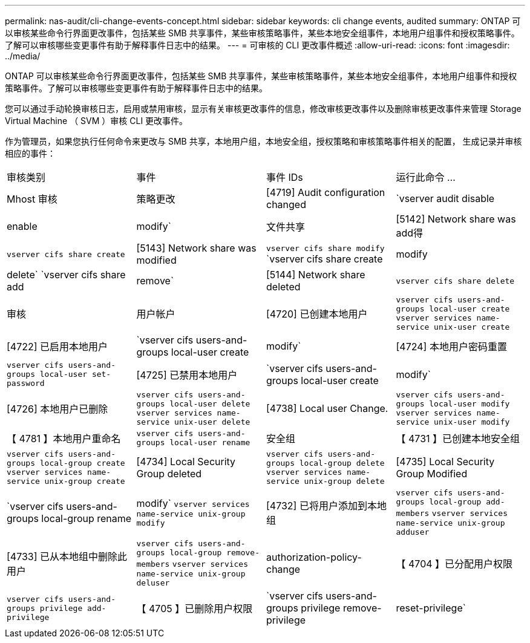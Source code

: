 ---
permalink: nas-audit/cli-change-events-concept.html 
sidebar: sidebar 
keywords: cli change events, audited 
summary: ONTAP 可以审核某些命令行界面更改事件，包括某些 SMB 共享事件，某些审核策略事件，某些本地安全组事件，本地用户组事件和授权策略事件。了解可以审核哪些变更事件有助于解释事件日志中的结果。 
---
= 可审核的 CLI 更改事件概述
:allow-uri-read: 
:icons: font
:imagesdir: ../media/


[role="lead"]
ONTAP 可以审核某些命令行界面更改事件，包括某些 SMB 共享事件，某些审核策略事件，某些本地安全组事件，本地用户组事件和授权策略事件。了解可以审核哪些变更事件有助于解释事件日志中的结果。

您可以通过手动轮换审核日志，启用或禁用审核，显示有关审核更改事件的信息，修改审核更改事件以及删除审核更改事件来管理 Storage Virtual Machine （ SVM ）审核 CLI 更改事件。

作为管理员，如果您执行任何命令来更改与 SMB 共享，本地用户组，本地安全组，授权策略和审核策略事件相关的配置， 生成记录并审核相应的事件：

|===


| 审核类别 | 事件 | 事件 IDs | 运行此命令 ... 


 a| 
Mhost 审核
 a| 
策略更改
 a| 
[4719] Audit configuration changed
 a| 
`vserver audit disable|enable|modify`



 a| 
文件共享
 a| 
[5142] Network share was add得
 a| 
`vserver cifs share create`



 a| 
[5143] Network share was modified
 a| 
`vserver cifs share modify` `vserver cifs share create|modify|delete` `vserver cifs share add|remove`



 a| 
[5144] Network share deleted
 a| 
`vserver cifs share delete`



 a| 
审核
 a| 
用户帐户
 a| 
[4720] 已创建本地用户
 a| 
`vserver cifs users-and-groups local-user create` `vserver services name-service unix-user create`



 a| 
[4722] 已启用本地用户
 a| 
`vserver cifs users-and-groups local-user create|modify`



 a| 
[4724] 本地用户密码重置
 a| 
`vserver cifs users-and-groups local-user set-password`



 a| 
[4725] 已禁用本地用户
 a| 
`vserver cifs users-and-groups local-user create|modify`



 a| 
[4726] 本地用户已删除
 a| 
`vserver cifs users-and-groups local-user delete` `vserver services name-service unix-user delete`



 a| 
[4738] Local user Change.
 a| 
`vserver cifs users-and-groups local-user modify` `vserver services name-service unix-user modify`



 a| 
【 4781 】本地用户重命名
 a| 
`vserver cifs users-and-groups local-user rename`



 a| 
安全组
 a| 
【 4731 】已创建本地安全组
 a| 
`vserver cifs users-and-groups local-group create` `vserver services name-service unix-group create`



 a| 
[4734] Local Security Group deleted
 a| 
`vserver cifs users-and-groups local-group delete` `vserver services name-service unix-group delete`



 a| 
[4735] Local Security Group Modified
 a| 
`vserver cifs users-and-groups local-group rename|modify` `vserver services name-service unix-group modify`



 a| 
[4732] 已将用户添加到本地组
 a| 
`vserver cifs users-and-groups local-group add-members` `vserver services name-service unix-group adduser`



 a| 
[4733] 已从本地组中删除此用户
 a| 
`vserver cifs users-and-groups local-group remove-members` `vserver services name-service unix-group deluser`



 a| 
authorization-policy-change
 a| 
【 4704 】已分配用户权限
 a| 
`vserver cifs users-and-groups privilege add-privilege`



 a| 
【 4705 】已删除用户权限
 a| 
`vserver cifs users-and-groups privilege remove-privilege|reset-privilege`

|===